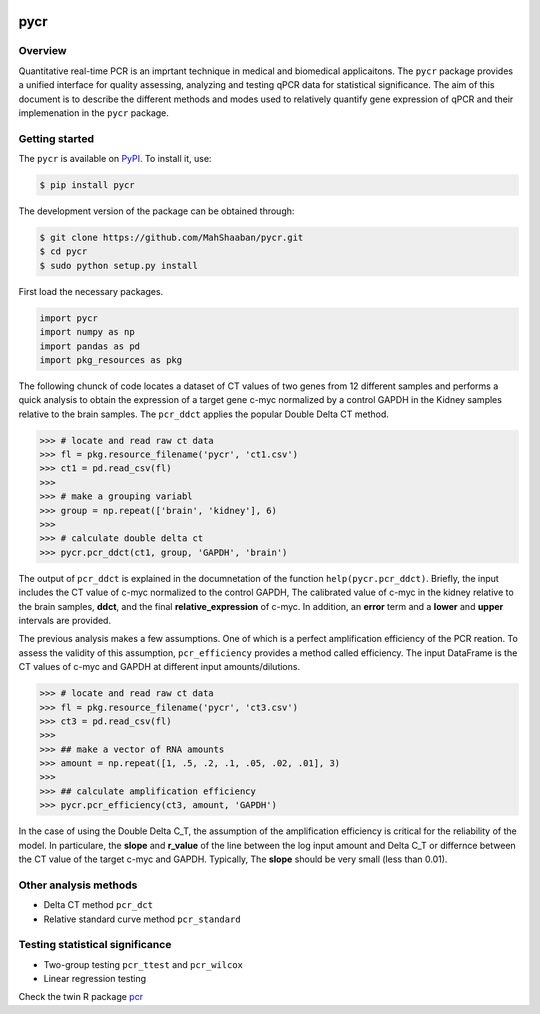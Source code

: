 .. image:: https://travis-ci.org/MahShaaban/pycr.svg?branch=master
    :target: https://travis-ci.org/MahShaaban/pycr

pycr
====

Overview  
--------

Quantitative real-time PCR is an imprtant technique in medical and biomedical applicaitons. The ``pycr`` package provides a unified interface for quality assessing, analyzing and testing qPCR data for statistical significance. The aim of this document is to describe the different methods and modes used to relatively quantify gene expression of qPCR and their implemenation in the ``pycr`` package.

Getting started 
---------------

The ``pycr`` is available on `PyPI <https://pypi.python.org/pypi/pycr>`_. To install it, use:  

.. code-block:: bash

    $ pip install pycr
    
The development version of the package can be obtained through:  

.. code-block:: bash

    $ git clone https://github.com/MahShaaban/pycr.git
    $ cd pycr
    $ sudo python setup.py install

First load the necessary packages.  

.. code-block:: python

    import pycr
    import numpy as np
    import pandas as pd
    import pkg_resources as pkg

The following chunck of code locates a dataset of CT values of two genes from 12 different samples and performs a quick analysis to obtain the expression of a target gene c-myc normalized by a control GAPDH in the Kidney samples relative to the brain samples. The ``pcr_ddct`` applies the popular Double Delta CT method.  

.. code-block:: python

    >>> # locate and read raw ct data
    >>> fl = pkg.resource_filename('pycr', 'ct1.csv')
    >>> ct1 = pd.read_csv(fl)
    >>> 
    >>> # make a grouping variabl
    >>> group = np.repeat(['brain', 'kidney'], 6)
    >>> 
    >>> # calculate double delta ct
    >>> pycr.pcr_ddct(ct1, group, 'GAPDH', 'brain')

The output of ``pcr_ddct`` is explained in the documnetation of the function ``help(pycr.pcr_ddct)``. Briefly, the input includes the CT value of c-myc normalized to the control GAPDH, The calibrated value of c-myc in the kidney relative to the brain samples, **ddct**, and the final **relative_expression** of c-myc. In addition, an **error** term and a **lower** and **upper** intervals are provided.

The previous analysis makes a few assumptions. One of which is a perfect amplification efficiency of the PCR reation. To assess the validity of this assumption, ``pcr_efficiency`` provides a method called efficiency. The input DataFrame is the CT values of c-myc and GAPDH at different input amounts/dilutions.

.. code-block:: python
    
    >>> # locate and read raw ct data
    >>> fl = pkg.resource_filename('pycr', 'ct3.csv')
    >>> ct3 = pd.read_csv(fl)
    >>> 
    >>> ## make a vector of RNA amounts
    >>> amount = np.repeat([1, .5, .2, .1, .05, .02, .01], 3)
    >>> 
    >>> ## calculate amplification efficiency
    >>> pycr.pcr_efficiency(ct3, amount, 'GAPDH')

In the case of using the Double Delta C_T, the assumption of the amplification efficiency is critical for the reliability of the model. In particulare, the **slope** and **r_value** of the line between the log input amount and Delta C_T or differnce between the CT value of the target c-myc and GAPDH. Typically, The **slope** should be very small (less than 0.01).

Other analysis methods
----------------------
* Delta CT method ``pcr_dct``
* Relative standard curve method ``pcr_standard``
    
Testing statistical significance
--------------------------------
* Two-group testing ``pcr_ttest`` and ``pcr_wilcox``
* Linear regression testing

Check the twin R package `pcr <https://github.com/MahShaaban/pcr>`_

    
